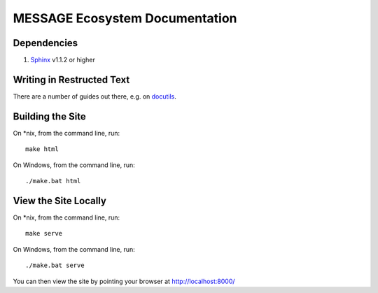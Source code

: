 MESSAGE Ecosystem Documentation
===============================

Dependencies
------------

1. `Sphinx <http://sphinx-doc.org/>`_ v1.1.2 or higher

Writing in Restructed Text
--------------------------

There are a number of guides out there, e.g. on `docutils
<http://docutils.sourceforge.net/docs/user/rst/quickref.html>`_.

Building the Site
-----------------

On *nix, from the command line, run::

    make html

On Windows, from the command line, run::

    ./make.bat html

View the Site Locally
---------------------

On *nix, from the command line, run::

    make serve

On Windows, from the command line, run::

    ./make.bat serve

You can then view the site by pointing your browser at http://localhost:8000/

